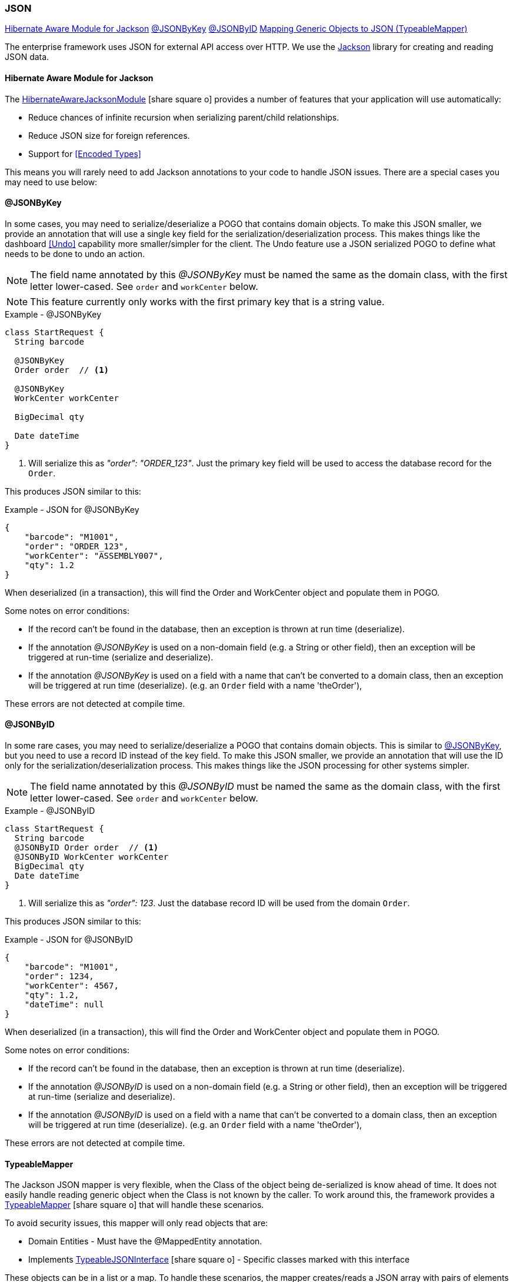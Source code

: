 
=== JSON


ifeval::["{backend}" != "pdf"]

[inline-toc]#<<Hibernate Aware Module for Jackson>>#
[inline-toc]#<<json-by-key,@JSONByKey>>#
[inline-toc]#<<json-by-id,@JSONByID>>#
[inline-toc]#<<typeablemapper, Mapping Generic Objects to JSON (TypeableMapper)>>#

endif::[]



The enterprise framework uses JSON for external API access over HTTP.  We use the
https://github.com/FasterXML/jackson-docs[Jackson^] library for creating and reading JSON data.

==== Hibernate Aware Module for Jackson

The
link:groovydoc/org/simplemes/eframe/json/HibernateAwareJacksonModule.html[HibernateAwareJacksonModule^]
icon:share-square-o[role="link-blue"] provides a number of features that your application will
use automatically:

* Reduce chances of infinite recursion when serializing parent/child relationships.
* Reduce JSON size for foreign references.
* Support for <<Encoded Types>>

This means you will rarely need to add Jackson annotations to your code to handle JSON issues.
There are a special cases you may need to use below:


[[json-by-key]]
==== @JSONByKey

In some cases, you may need to serialize/deserialize a POGO that contains domain objects.
To make this JSON smaller, we provide an annotation that will use a single key field for the
serialization/deserialization process.  This makes things like the dashboard <<Undo>> capability
more smaller/simpler for the client.
The Undo feature use a JSON serialized POGO to define what needs to be done to undo an action.

NOTE: The field name annotated by this _@JSONByKey_ must be named the same as the domain class,
      with the first letter lower-cased. See `order` and `workCenter` below.

NOTE: This feature currently only works with the first primary key that is a string value.

[source,groovy]
.Example - @JSONByKey
----
class StartRequest {
  String barcode

  @JSONByKey
  Order order  // <.>

  @JSONByKey
  WorkCenter workCenter

  BigDecimal qty

  Date dateTime
}
----
<.> Will serialize this as _"order": "ORDER_123"_.  Just the primary key field will be used
    to access the database record for the `Order`.


This produces JSON similar to this:

[source,json]
.Example - JSON for @JSONByKey
----
{
    "barcode": "M1001",
    "order": "ORDER_123",
    "workCenter": "ASSEMBLY007",
    "qty": 1.2
}
----

When deserialized (in a transaction), this will find the Order and WorkCenter object and populate
them in POGO.

Some notes on error conditions:

* If the record can't be found in the database, then an exception is thrown at run time (deserialize).
* If the annotation _@JSONByKey_ is used on a non-domain field (e.g. a String or other field),
  then an exception will be triggered at run-time (serialize and deserialize).
* If the annotation _@JSONByKey_ is used on a field with a name that can't be converted to
  a domain class, then an exception will be triggered at run time (deserialize).
  (e.g. an `Order` field with a name 'theOrder'),

These errors are not detected at compile time.


[[json-by-id]]
==== @JSONByID

In some rare cases, you may need to serialize/deserialize a POGO that contains domain objects.
This is similar to <<json-by-key,@JSONByKey>>, but you need to use a record ID instead of the key
field. To make this JSON smaller, we provide an annotation that will use the ID only for the
serialization/deserialization process.  This makes things like the JSON processing
for other systems simpler.

NOTE: The field name annotated by this _@JSONByID_ must be named the same as the domain class,
      with the first letter lower-cased. See `order` and `workCenter` below.

[source,groovy]
.Example - @JSONByID
----
class StartRequest {
  String barcode
  @JSONByID Order order  // <.>
  @JSONByID WorkCenter workCenter
  BigDecimal qty
  Date dateTime
}
----
<.> Will serialize this as _"order": 123_.  Just the database record ID will be used from
    the domain `Order`.


This produces JSON similar to this:

[source,json]
.Example - JSON for @JSONByID
----
{
    "barcode": "M1001",
    "order": 1234,
    "workCenter": 4567,
    "qty": 1.2,
    "dateTime": null
}
----

When deserialized (in a transaction), this will find the Order and WorkCenter object and populate
them in POGO.

Some notes on error conditions:

* If the record can't be found in the database, then an exception is thrown at run time (deserialize).
* If the annotation _@JSONByID_ is used on a non-domain field (e.g. a String or other field),
  then an exception will be triggered at run-time (serialize and deserialize).
* If the annotation _@JSONByID_ is used on a field with a name that can't be converted to
  a domain class, then an exception will be triggered at run time (deserialize).
  (e.g. an `Order` field with a name 'theOrder'),

These errors are not detected at compile time.


==== TypeableMapper

The Jackson JSON mapper is very flexible, when the Class of the object being
de-serialized is know ahead of time. It does not easily handle reading
generic object when the Class is not known by the caller.
To work around this, the framework provides a
link:groovydoc/org/simplemes/eframe/json/TypeableMapper.html[TypeableMapper^] icon:share-square-o[role="link-blue"]
that will handle these scenarios.

To avoid security issues, this mapper will only read objects that are:

 *   Domain Entities - Must have the @MappedEntity annotation.
 *   Implements link:groovydoc/org/simplemes/eframe/json/TypeableJSONInterface.html[TypeableJSONInterface^]
     icon:share-square-o[role="link-blue"] - Specific classes marked with this interface

These objects can be in a list or a map.  To handle these scenarios, the mapper
creates/reads a JSON array with pairs of elements that specify the class name
and the value.  Maps also use a third element for the map entry name.

For lists, the array looks something like this:

[source,json]
.Example - TypeableMapper JSON Format
----
[ "org.simplemes.mes.demand.Order",  // <.>
  {
    "order": "SC1",                  // <.>
    "dateCompleted": "2013-05-11T18:29:50.307Z",
    "lsnTrackingOption": "ORDER_ONLY"
  },
  "org.simplemes.mes.action.ActionLog",  // <.>
  {
    "action": "RELEASE"
  }
]
----
<.> The class name for the first element.
<.> The value for the first element.
<.> Other class/value pairs.


An example that writes and reads the objects from a JSON file is shown below.


[source,groocy]
.Example - Using TypeableMapper for Write
----
def writer = new File("out.json").newWriter()
TypeableMapper.instance.start(writer)
TypeableMapper.instance.writeOne(writer, object1, true) // <.>
TypeableMapper.instance.writeOne(writer, object2, false)
TypeableMapper.instance.finish(writer)
writer.close()
----
<.> First object is written.


[source,groocy]
.Example - Using TypeableMapper for Read
----
def reader = new File("in.json").newReader()
def list = TypeableMapper.instance.read(reader)  // <.>

----
<.> A list of the objects is de-serialized from the file.
